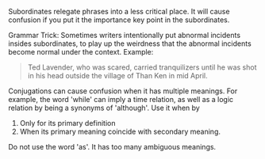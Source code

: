 # Subordinates

Subordinates relegate phrases into a less critical place. It will cause confusion if you
put it the importance key point in the subordinates.

Grammar Trick:  Sometimes writers intentionally put abnormal incidents insides subordinates, 
to play up the weirdness that the abnormal incidents become normal under the context.  Example:

#+BEGIN_QUOTE
Ted Lavender, who was scared, carried tranquilizers until he was shot in his head outside the
village of Than Ken in mid April.
#+END_QUOTE

Conjugations can cause confusion when it has multiple meanings.  For example, the word 'while' can 
imply a time relation, as well as a logic relation by being a synonyms of 'although'.  Use it when
by
1. Only for its primary definition
2. When its primary meaning coincide with secondary meaning.

Do not use the word 'as'.  It has too many ambiguous meanings.
